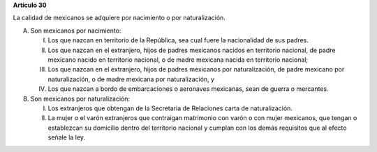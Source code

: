 **Artículo 30**

La calidad de mexicanos se adquiere por nacimiento o por naturalización.

A. Son mexicanos por nacimiento:

   I. Los que nazcan en territorio de la República, sea cual fuere la
      nacionalidad de sus padres.

   II. Los que nazcan en el extranjero, hijos de padres mexicanos
       nacidos en territorio nacional, de padre mexicano nacido en
       territorio nacional, o de madre mexicana nacida en territorio
       nacional;

   III. Los que nazcan en el extranjero, hijos de padres mexicanos por
        naturalización, de padre mexicano por naturalización, o de madre
        mexicana por naturalización, y

   IV. Los que nazcan a bordo de embarcaciones o aeronaves mexicanas,
       sean de guerra o mercantes.

B. Son mexicanos por naturalización:

   I. Los extranjeros que obtengan de la Secretaria de Relaciones carta
      de naturalización.

   II. La mujer o el varón extranjeros que contraigan matrimonio con
       varón o con mujer mexicanos, que tengan o establezcan su
       domicilio dentro del territorio nacional y cumplan con los demás
       requisitos que al efecto señale la ley.

